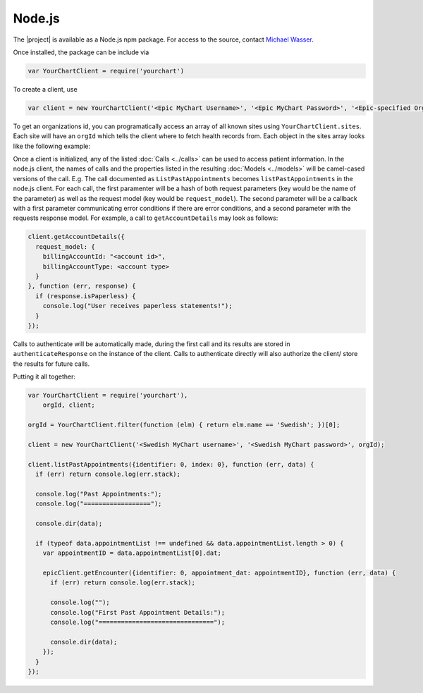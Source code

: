 Node.js
=======

The |project| is available as a Node.js npm package. For access to the source, contact `Michael Wasser <http://about.me/mwasser>`_.

Once installed, the package can be include via

.. code-block:: javascript

  var YourChartClient = require('yourchart')

To create a client, use

.. code-block:: javascript

  var client = new YourChartClient('<Epic MyChart Username>', '<Epic MyChart Password>', '<Epic-specified Organization ID>')

To get an organizations id, you can programatically access an array of all known sites using ``YourChartClient.sites``. Each site will have an ``orgId`` which tells the client where to fetch health records from. Each object in the sites array looks like the following example:

.. code-block:: javascript
  :emphasize-lines: 4
  
  { 
    serviceUrl: 'https://mychart.swedish.org/MyChartWeb/Wcf/Epic.MyChartMobile/MyChartMobile.svc/',
    name: 'Swedish',
    orgId: '512',
    myChartBranding: 'MyChart',
    myChartUserLabel: 'Username',
    locations: [ 'Washington' ],
    timezone: 'America/Los_Angeles'
  }

Once a client is initialized, any of the listed :doc:`Calls <../calls>` can be used to access patient information.
In the node.js client, the names of calls and the properties listed in the resulting :doc:`Models <../models>`
will be camel-cased versions of the call. E.g. The call documented as ``ListPastAppointments`` becomes ``listPastAppointments`` in the node.js client.
For each call, the first paramenter will be a hash of both request parameters (key would be the name of the parameter) as well as the request model
(key would be ``request_model``). The second parameter will be a callback with a 
first parameter communicating error conditions if there are error conditions,
and a second parameter with the requests response model. For example, a call to ``getAccountDetails`` may look as follows:

.. code-block:: javascript

  client.getAccountDetails({
    request_model: {
      billingAccountId: "<account id>",
      billingAccountType: <account type>
    }
  }, function (err, response) {
    if (response.isPaperless) {
      console.log("User receives paperless statements!");
    }
  });

Calls to authenticate will be automatically made, during the first call and its results
are stored in ``authenticateResponse`` on the instance of the client. Calls to authenticate
directly will also authorize the client/ store the results for future calls.

Putting it all together:

.. code-block:: javascript

  var YourChartClient = require('yourchart'),
      orgId, client;

  orgId = YourChartClient.filter(function (elm) { return elm.name == 'Swedish'; })[0];
  
  client = new YourChartClient('<Swedish MyChart username>', '<Swedish MyChart password>', orgId);

  client.listPastAppointments({identifier: 0, index: 0}, function (err, data) {
    if (err) return console.log(err.stack);

    console.log("Past Appointments:");
    console.log("==================");

    console.dir(data);

    if (typeof data.appointmentList !== undefined && data.appointmentList.length > 0) {
      var appointmentID = data.appointmentList[0].dat;

      epicClient.getEncounter({identifier: 0, appointment_dat: appointmentID}, function (err, data) {
        if (err) return console.log(err.stack);

        console.log("");
        console.log("First Past Appointment Details:");
        console.log("===============================");

        console.dir(data);
      });
    }
  });
